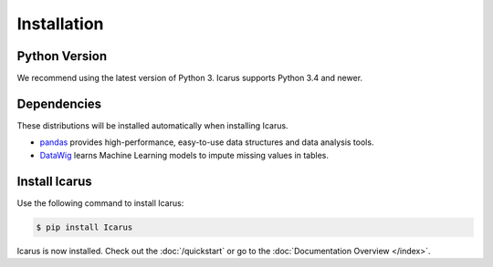 .. _installation:

Installation
============

Python Version
--------------

We recommend using the latest version of Python 3. Icarus supports Python 3.4
and newer.

Dependencies
------------

These distributions will be installed automatically when installing Icarus.

* `pandas`_ provides high-performance, easy-to-use data structures and data
  analysis tools.
* `DataWig`_ learns Machine Learning models to impute missing values in tables.

.. _pandas: https://pandas.pydata.org/index.html
.. _DataWig: https://pypi.org/project/datawig/

Install Icarus
--------------

Use the following command to install Icarus:

.. code-block:: sh

    $ pip install Icarus

Icarus is now installed. Check out the :doc:`/quickstart` or go to the
:doc:`Documentation Overview </index>`.